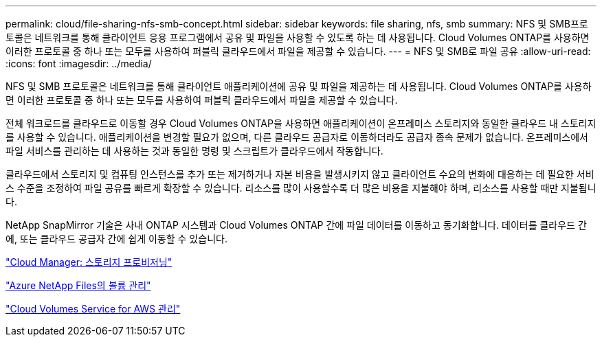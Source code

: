 ---
permalink: cloud/file-sharing-nfs-smb-concept.html 
sidebar: sidebar 
keywords: file sharing, nfs, smb 
summary: NFS 및 SMB프로토콜은 네트워크를 통해 클라이언트 응용 프로그램에서 공유 및 파일을 사용할 수 있도록 하는 데 사용됩니다. Cloud Volumes ONTAP를 사용하면 이러한 프로토콜 중 하나 또는 모두를 사용하여 퍼블릭 클라우드에서 파일을 제공할 수 있습니다. 
---
= NFS 및 SMB로 파일 공유
:allow-uri-read: 
:icons: font
:imagesdir: ../media/


[role="lead"]
NFS 및 SMB 프로토콜은 네트워크를 통해 클라이언트 애플리케이션에 공유 및 파일을 제공하는 데 사용됩니다. Cloud Volumes ONTAP를 사용하면 이러한 프로토콜 중 하나 또는 모두를 사용하여 퍼블릭 클라우드에서 파일을 제공할 수 있습니다.

전체 워크로드를 클라우드로 이동할 경우 Cloud Volumes ONTAP을 사용하면 애플리케이션이 온프레미스 스토리지와 동일한 클라우드 내 스토리지를 사용할 수 있습니다. 애플리케이션을 변경할 필요가 없으며, 다른 클라우드 공급자로 이동하더라도 공급자 종속 문제가 없습니다. 온프레미스에서 파일 서비스를 관리하는 데 사용하는 것과 동일한 명령 및 스크립트가 클라우드에서 작동합니다.

클라우드에서 스토리지 및 컴퓨팅 인스턴스를 추가 또는 제거하거나 자본 비용을 발생시키지 않고 클라이언트 수요의 변화에 대응하는 데 필요한 서비스 수준을 조정하여 파일 공유를 빠르게 확장할 수 있습니다. 리소스를 많이 사용할수록 더 많은 비용을 지불해야 하며, 리소스를 사용할 때만 지불됩니다.

NetApp SnapMirror 기술은 사내 ONTAP 시스템과 Cloud Volumes ONTAP 간에 파일 데이터를 이동하고 동기화합니다. 데이터를 클라우드 간에, 또는 클라우드 공급자 간에 쉽게 이동할 수 있습니다.

https://docs.netapp.com/us-en/occm/task_provisioning_storage.html#creating-flexvol-volumes["Cloud Manager: 스토리지 프로비저닝"]

https://docs.netapp.com/us-en/occm/task_manage_anf.html["Azure NetApp Files의 볼륨 관리"]

https://docs.netapp.com/us-en/occm/task_manage_cvs_aws.html["Cloud Volumes Service for AWS 관리"]
